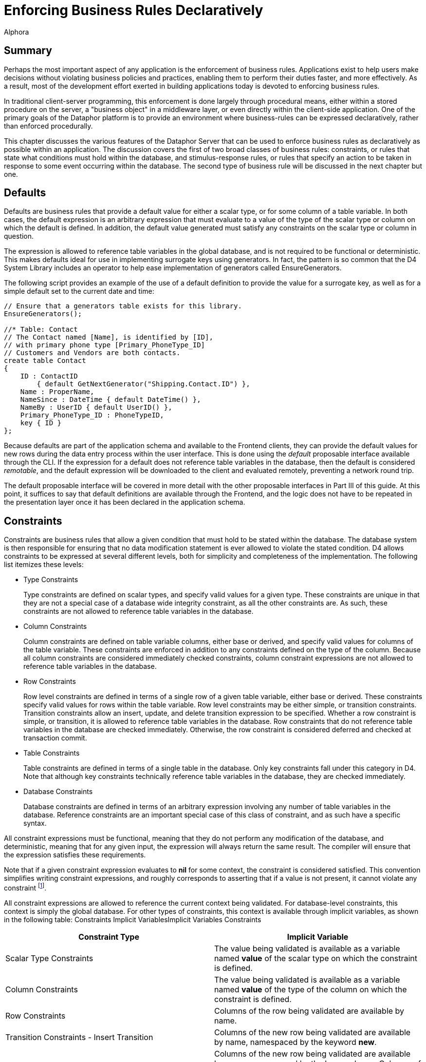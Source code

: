 = Enforcing Business Rules Declaratively
:author: Alphora
:doctype: book

:data-uri:
:lang: en
:encoding: iso-8859-1

[[DDGEnforcingBusinessRulesDeclaratively]]
== Summary

Perhaps the most important aspect of any application is the enforcement
of business rules. Applications exist to help users make decisions
without violating business policies and practices, enabling them to
perform their duties faster, and more effectively. As a result, most of
the development effort exerted in building applications today is devoted
to enforcing business rules.

In traditional client-server programming, this enforcement is done
largely through procedural means, either within a stored procedure on
the server, a "business object" in a middleware layer, or even directly
within the client-side application. One of the primary goals of the
Dataphor platform is to provide an environment where business-rules can
be expressed declaratively, rather than enforced procedurally.

This chapter discusses the various features of the Dataphor Server that
can be used to enforce business rules as declaratively as possible
within an application. The discussion covers the first of two broad
classes of business rules: constraints, or rules that state what
conditions must hold within the database, and stimulus-response rules,
or rules that specify an action to be taken in response to some event
occurring within the database. The second type of business rule will be
discussed in the next chapter but one.

[[DDGEnforcingBusinessRulesDeclaratively-Defaults]]
== Defaults

Defaults are business rules that provide a default value for either a
scalar type, or for some column of a table variable. In both cases, the
default expression is an arbitrary expression that must evaluate to a
value of the type of the scalar type or column on which the default is
defined. In addition, the default value generated must satisfy any
constraints on the scalar type or column in question.

The expression is allowed to reference table variables in the global
database, and is not required to be functional or deterministic. This
makes defaults ideal for use in implementing surrogate keys using
generators. In fact, the pattern is so common that the D4 System Library
includes an operator to help ease implementation of generators called
EnsureGenerators.

The following script provides an example of the use of a default
definition to provide the value for a surrogate key, as well as for a
simple default set to the current date and time:

....
// Ensure that a generators table exists for this library.
EnsureGenerators();

//* Table: Contact
// The Contact named [Name], is identified by [ID],
// with primary phone type [Primary_PhoneType_ID]
// Customers and Vendors are both contacts.
create table Contact
{
    ID : ContactID
        { default GetNextGenerator("Shipping.Contact.ID") },
    Name : ProperName,
    NameSince : DateTime { default DateTime() },
    NameBy : UserID { default UserID() },
    Primary_PhoneType_ID : PhoneTypeID,
    key { ID }
};
....

Because defaults are part of the application schema and available to the
Frontend clients, they can provide the default values for new rows
during the data entry process within the user interface. This is done
using the _default_ proposable interface available through the CLI. If
the expression for a default does not reference table variables in the
database, then the default is considered __remotable__, and the default
expression will be downloaded to the client and evaluated remotely,
preventing a network round trip.

The default proposable interface will be covered in more detail with the
other proposable interfaces in Part III of this guide. At this point, it
suffices to say that default definitions are available through the
Frontend, and the logic does not have to be repeated in the presentation
layer once it has been declared in the application schema.

[[DDGEnforcingBusinessRulesDeclaratively-Constraints]]
== Constraints

Constraints are business rules that allow a given condition that must
hold to be stated within the database. The database system is then
responsible for ensuring that no data modification statement is ever
allowed to violate the stated condition. D4 allows constraints to be
expressed at several different levels, both for simplicity and
completeness of the implementation. The following list itemizes these
levels:

* Type Constraints
+
Type constraints are defined on scalar types, and specify valid values
for a given type. These constraints are unique in that they are not a
special case of a database wide integrity constraint, as all the other
constraints are. As such, these constraints are not allowed to reference
table variables in the database.
* Column Constraints
+
Column constraints are defined on table variable columns, either base or
derived, and specify valid values for columns of the table variable.
These constraints are enforced in addition to any constraints defined on
the type of the column. Because all column constraints are considered
immediately checked constraints, column constraint expressions are not
allowed to reference table variables in the database.
* Row Constraints
+
Row level constraints are defined in terms of a single row of a given
table variable, either base or derived. These constraints specify valid
values for rows within the table variable. Row level constraints may be
either simple, or transition constraints. Transition constraints allow
an insert, update, and delete transition expression to be specified.
Whether a row constraint is simple, or transition, it is allowed to
reference table variables in the database. Row constraints that do not
reference table variables in the database are checked immediately.
Otherwise, the row constraint is considered deferred and checked at
transaction commit.
* Table Constraints
+
Table constraints are defined in terms of a single table in the
database. Only key constraints fall under this category in D4. Note that
although key constraints technically reference table variables in the
database, they are checked immediately.
* Database Constraints
+
Database constraints are defined in terms of an arbitrary expression
involving any number of table variables in the database. Reference
constraints are an important special case of this class of constraint,
and as such have a specific syntax.

All constraint expressions must be functional, meaning that they do not
perform any modification of the database, and deterministic, meaning
that for any given input, the expression will always return the same
result. The compiler will ensure that the expression satisfies these
requirements.

Note that if a given constraint expression evaluates to *nil* for some
context, the constraint is considered satisfied. This convention
simplifies writing constraint expressions, and roughly corresponds to
asserting that if a value is not present, it cannot violate any
constraint footnote:[Of course, a constraint could be written stating
that a value is required, e.g. not(IsNil(value)). The specification not
nil as part of a column definition (the default nilability) is
effectively shorthand for this constraint.].

All constraint expressions are allowed to reference the current context
being validated. For database-level constraints, this context is simply
the global database. For other types of constraints, this context is
available through implicit variables, as shown in the following table:
Constraints Implicit VariablesImplicit Variables Constraints

[cols=",",options="header",]
|=======================================================================
|Constraint Type |Implicit Variable
|Scalar Type Constraints |The value being validated is available as a
variable named *value* of the scalar type on which the constraint is
defined.

|Column Constraints |The value being validated is available as a
variable named *value* of the type of the column on which the constraint
is defined.

|Row Constraints |Columns of the row being validated are available by
name.

|Transition Constraints - Insert Transition |Columns of the new row
being validated are available by name, namespaced by the keyword
**new**.

|Transition Constraints - Update Transition |Columns of the new row
being validated are available by name, namespaced by the keyword
**new**. Columns of the old row being replaced are available by name,
namespaced by the keyword **old**.

|Transition Constraints - Delete Transition |Columns of the row being
deleted are available by name, namespaced by the keyword **old**.
|=======================================================================

[[DDGEnforcingBusinessRulesDeclaratively-Constraints-CustomErrorMessages]]
=== Custom Error Messages

All constraint definitions are allowed to specify custom error messages
to be used when displaying a constraint violation to the user. This is
accomplished using the DAE.Message and DAE.SimpleMessage tags. By
default, keys and references define custom error messages based on the
current values being validated and the name of the table variables
involved in the constraint. The DAE.SimpleMessage tag is a string which
is displayed without modification to the user whenever the constraint is
violated. The DAE.Message tag is a D4 expression that evaluates to a
string which is displayed to the user whenever the constraint is
violated. This expression can reference the same implicit variables that
are available within the constraint expression to access the values
being validated.

[[DDGEnforcingBusinessRulesDeclaratively-Constraints-RowConstraints]]
=== Row Constraints

Row constraints are formulated in terms of a single row of the table on
which they are defined. The columns of the table are available by name
within the constraint expression. Row constraints are allowed to
reference global table variables. The compiler detects when this is the
case, and marks the constraint deferred, rather than immediate.

The following example depicts an immediate row constraint:

....
alter table ContactNameDuring
{
    create constraint DatesValid From <= To
};
....

This constraint enforces that for each row in the ContactNameDuring
table, the value of the From column is less than or equal to the value
of the To column.

The following example depicts a deferred row constraint:

....
alter table InvoiceItem
{
    create constraint ItemsSupplied
        exists (VendorItemType rename VIT where VIT.ItemType_ID = .ItemType_ID)
    tags
    {
        DAE.Message =
            "'Item type ' + ItemType_ID + ' is not supplied by any vendor.'"
    }
};
....

This constraint ensures that the item type for each invoice item is
supplied by some vendor.

[[DDGEnforcingBusinessRulesDeclaratively-Constraints-References]]
=== References

Next to keys and type constraints, references are perhaps the most
common type of constraint. As such, they have an explicit syntax. This
syntax not only provides a shorthand in D4 for expressing the
relationship, but it allows the Dataphor Server to understand the
semantics of the data involved. The Dataphor Server can then use this
information in a variety of ways, from providing an efficient
implementation for enforcing the constraint, to using the meaning of the
relationship to elaborate queries, and produce user interfaces for the
presentation layer.

The following example shows a simple reference constraint from Invoice
to Location:

....
create reference Invoice_Location
    Invoice { Location_ID }
    references Location { ID };
....

This constraint simply specifies that for every row in the Invoice
table, the value of the Location_ID column must appear in the ID column
for some row of the Location table.

As stated earlier, references are shorthand for an equivalent
database-wide constraint definition. In this case, the equivalent
formulation is:

....
not exists (Invoice { Location_ID ID }) minus (Location { ID });
....

Although this formulation is logically equivalent, it is by no means the
most efficient formulation in terms of enforcing the constraint. In this
formulation, every modification to the Invoice or Location tables would
result in the entire constraint being checked. Internally, therefore,
the Dataphor Server uses an entirely difference formulation that only
checks the constraint for rows that have been changed. This mechanism
will be discussed in the next section.

In addition to the enforcement, the compiler builds descriptive error
messages that include the data being validated.

Because references play such an important role in presentation layer
development, they will be discussed from that perspective in detail in
Part III.

[[DDGEnforcingBusinessRulesDeclaratively-Constraints-TransitionConstraints]]
=== Transition Constraints

Transition constraints allow for data transitions to be validated. There
are three different transitions that can be validated: **insert**,
**update**, and **delete**, corresponding to the modifications that can
be performed. A given transition constraint may have an expression
specified for each transition. Within the insert transition, the values
of the new row are available by column name, namespaced with the *new*
keyword. Within the delete transition, the values of the old row are
available by column name, namespaced with the *old* keyword. Within the
update transition, both old and new row values are available.

Transition constraints are expressed and validated row-level. Transition
constraints are allowed to reference global table variables. The
compiler detects when this is the case, and marks the constraint as
deferred, rather than immediate.

The following example depicts an immediate transition constraint:

....
alter table Invoice
{
    create transition constraint StatusValid
        on update
            (old.Status_ID = new.Status_ID)
                or
                (
                    (old.Status_ID = "NEW")
                        and (new.Status_ID = "PRO")
                )
                or
                (
                    (old.Status_ID = "PRO")
                        and (new.Status_ID = "COM")
                )
        tags
        {
            DAE.SimpleMessage =
                "
                    Invoice status can only be changed from New to Processed,
                    or from Processed to Completed.
                "
        }
};
....

This constraint enforces that the status of an invoice can only be
changed from NEW to PRO, or from PRO to COM.

As an example of a deferred transition constraint, we will discuss the
reformulation of a reference constraint in terms of transition
constraints. To enforce a reference constraint, the D4 compiler will
build two transition constraints: one on the source table, and one on
the target. The following listing shows the equivalent formulations for
the Invoice_Location reference constraint:

....
alter table Invoice
{
    create transition constraint Invoice_Location
        on insert
                exists (Location where ID = new.Location_ID)
        on update
            (old.Location_ID = new.Location_ID)
                or exists (Location where ID = new.Location_ID)
};

alter table Location
{
    create transition constraint Invoice_Location
        on update
            (old.ID = new.ID)
            or not exists (Invoice where Location_ID = old.ID)
        on delete not exists (Invoice where Location_ID = old.ID)
};
....

The first constraint on the originating table specifies that if a row is
inserted or updated in the Invoice table, a row with the same
Location_ID exists in the Location table. The second constraint, on the
targeted table, specifies that if a row is updated or deleted in the
Location table, there are no rows in the Invoice table with the same
Location_ID.

[[DDGEnforcingBusinessRulesDeclaratively-Constraints-GeneralizedKeysandReferences]]
=== Generalized Keys and References

As an example of a somewhat more complicated constraint, consider the
relationship between the Invoice, SaleOrder, and PurchaseOrder tables.
As the following diagram shows, an Invoice may be a SaleOrder or a
PurchaseOrder:

.Shipping Database Design: Invoice Specialization
image::../Images/InvoiceDiagram.svg[Invoice Diagram]


The references from SaleOrder and PurchaseOrder to Invoice ensure that
every sales or purchase order in the system is also an invoice. But the
design as given is incomplete. Namely, it allows for two types of
invalid data. First, there is nothing to prevent an Invoice row from
being entered with a corresponding row in both the SaleOrder _and_
PurchaseOrder tables. Second, there is nothing to prevent an Invoice row
from being entered without a corresponding row in either the SaleOrder
_or_ the PurchaseOrder tables.

Both of these problems can be solved using transition constraints. The
first problem is solved with what is essentially a key constraint
defined over the ID column of both the SaleOrder and PurchaseOrder
tables. The following listing shows the transition constraint
definitions involved:

....
//* Constraint: InvoiceExclusive
// An invoice cannot be both a sale order and a purchase order.
// Catalog formulation:
// create constraint InvoiceExclusive
//      not exists ((SaleOrder over { ID }) join (PurchaseOrder over { ID }));

alter table SaleOrder
{
    create transition constraint InvoiceExclusive
        on insert not exists (PurchaseOrder where ID = new.ID)
        on update
            (old.ID = new.ID)
                or not exists (PurchaseOrder where ID = new.ID)
};

alter table PurchaseOrder
{
    create transition constraint InvoiceExclusive
        on insert not exists (SaleOrder where ID = new.ID)
        on update
            (old.ID = new.ID)
                or not exists (SaleOrder where ID = new.ID)
};
....

Rendered in English, these constraints simply state that 1) When a row
is inserted into one table, no row with the same ID exists in the other
table, and 2) Whenever a row is updated in one table, either the value
of the ID column is the same, or no row with the new ID exists in the
other table.

The second problem (that an invoice could exist that is neither a sale
order nor a purchase order) is solved with what is essentially a
reference constraint that originates in the Invoice table, and targets
both the SaleOrder and PurchaseOrder tables. The following listing shows
the transition constraint definitions involved:

....
//* Constraint: InvoiceValid
// An invoice must be either a sale order or a purchase order.
// Catalog formulation:
//  create constraint InvoiceValid
//  not exists (Invoice { ID } minus (SaleOrder { ID } union PurchaseOrder { ID });

alter table Invoice
{
    create transition constraint InvoiceValid
        on insert
            exists (SaleOrder where ID = new.ID)
                or exists (PurchaseOrder where ID = new.ID)
        on update
            (old.ID = new.ID)
                or exists (SaleOrder where ID = new.ID)
                or exists (PurchaseOrder where ID = new.ID)
};

alter table SaleOrder
{
    create transition constraint InvoiceValid
        on update
            (old.ID = new.ID)
                or not exists (Invoice where ID = old.ID)
                or exists (PurchaseOrder where ID = old.ID)
        on delete
            not exists (Invoice where ID = old.ID)
                or exists (PurchaseOrder where ID = old.ID)
};

alter table PurchaseOrder
{
    create transition constraint InvoiceValid
        on update
            (old.ID = new.ID)
                or not exists (Invoice where ID = old.ID)
                or exists (SaleOrder where ID = old.ID)
        on delete
            not exists (Invoice where ID = old.ID)
                or exists (SaleOrder where ID = old.ID)
};
....

Enforcement of this constraint is somewhat more involved, and really
breaks down into two separate components: the originating constraint
defined on the Invoice table, and the targeting constraint defined on
the SaleOrder and PurchaseOrder tables.

Rendered in English, the originating constraint specifies that 1) When a
row is inserted into the Invoice table, a row with the same ID exists in
either the SaleOrder or PurchaseOrder tables, and 2) When a row is
updated in the Invoice table, either the ID is the same, or the insert
condition is satisfied.

The targeting constraint specifies that 1) When a row is deleted from
the SaleOrder or PurchaseOrder tables, either there is no row with the
same ID in the Invoice table, or there is a row with the same ID in the
other table, and 2) When a row is updated in the SaleOrder or
PurchaseOrder tables, either the ID is the same, or the condition for
deletion is satisfied.

Clearly, these constraint expressions reference the global state of the
database, and are therefore not checked until transaction commit time.
To see why this is the case, suppose the constraints were checked
immediately. There is a reference constraint from SaleOrder to Invoice
so in order to insert a SaleOrder row, an Invoice row must be defined,
but now we have created a constraint that says that in order to insert
an Invoice row, a SaleOrder row must be defined (or a PurchaseOrder row,
but the same problem arises). As a result, if the constraints as
specified were checked immediately, there would be no way to enter data
into the system. The problem is resolved by deferring the constraint
check until the transaction is being committed.

Notice that in each of these transition constraint definitions, the
update formulation includes a comparison of the old and new values of
the ID column. This is an optimization that allows the query processor
to decide whether the execution of the more expensive *exists* condition
is necessary.

Note also the convention in both of these solutions of naming the
transition constraints in each table the same name. This makes it clear
that they are all enforcing the same constraint from different
perspectives.
